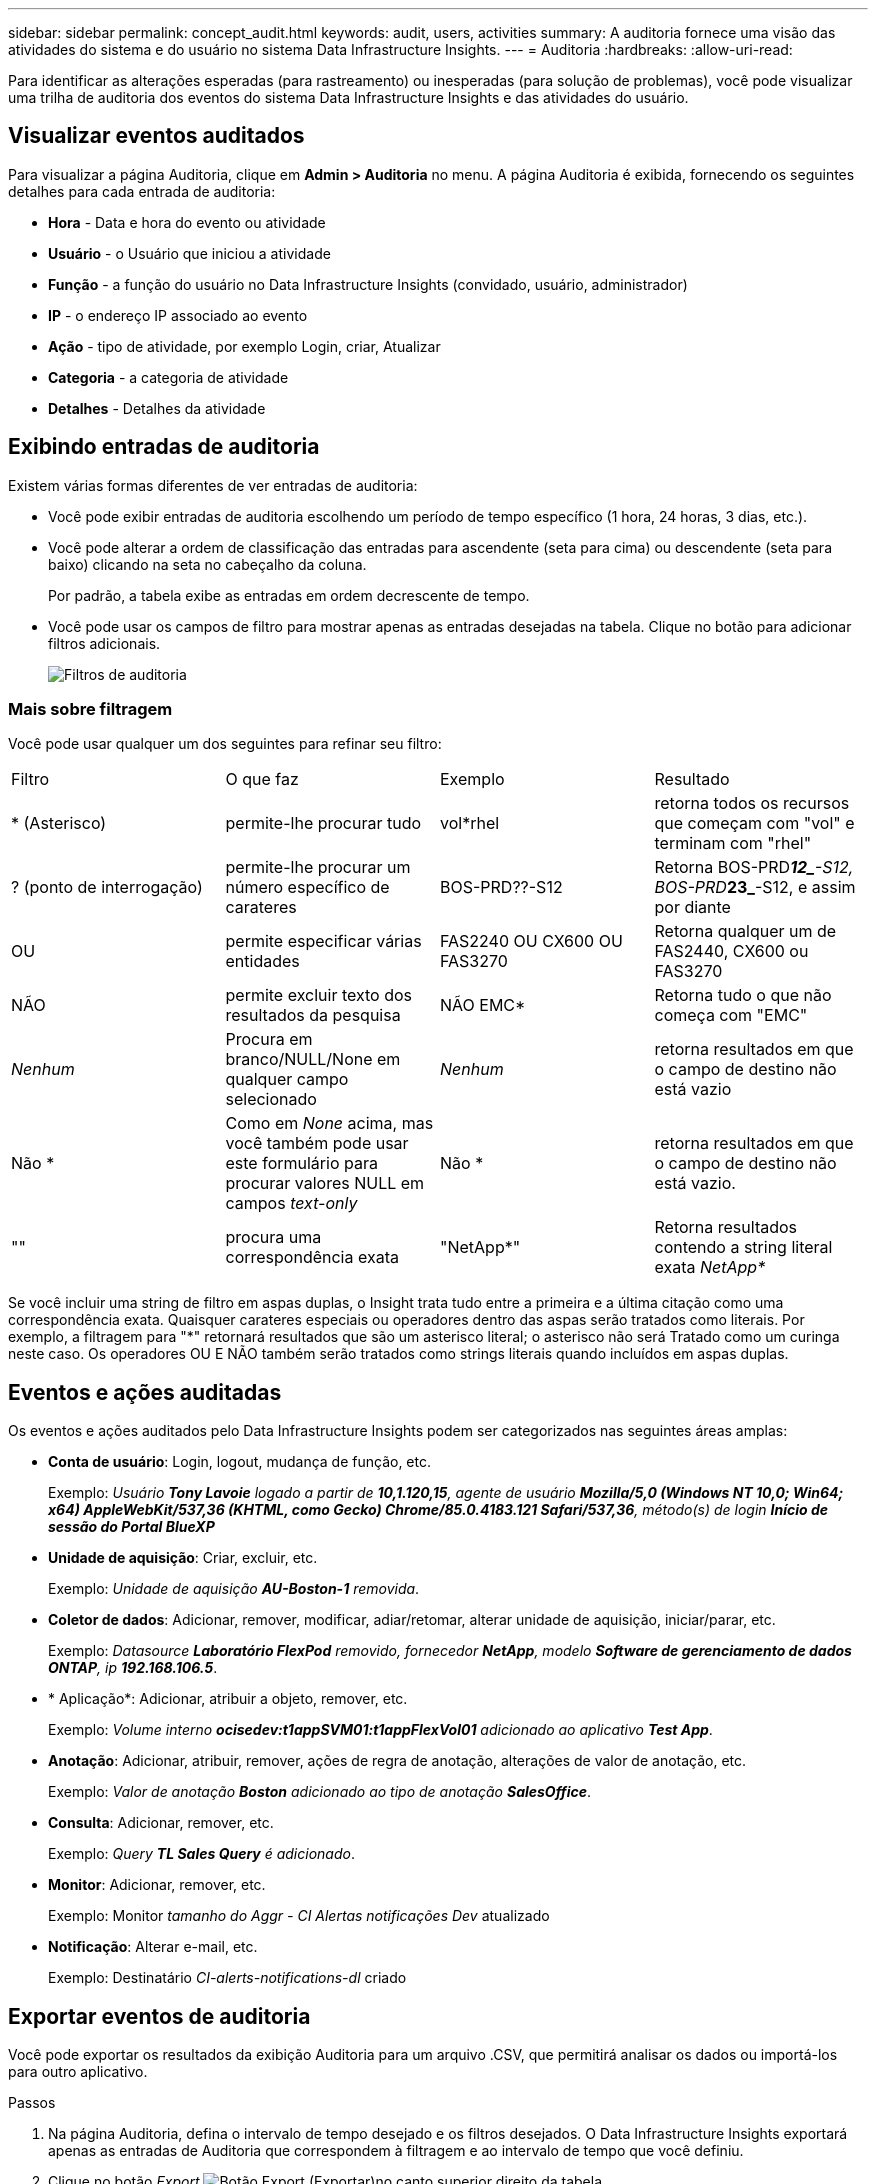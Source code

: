 ---
sidebar: sidebar 
permalink: concept_audit.html 
keywords: audit, users, activities 
summary: A auditoria fornece uma visão das atividades do sistema e do usuário no sistema Data Infrastructure Insights. 
---
= Auditoria
:hardbreaks:
:allow-uri-read: 


[role="lead"]
Para identificar as alterações esperadas (para rastreamento) ou inesperadas (para solução de problemas), você pode visualizar uma trilha de auditoria dos eventos do sistema Data Infrastructure Insights e das atividades do usuário.



== Visualizar eventos auditados

Para visualizar a página Auditoria, clique em *Admin > Auditoria* no menu. A página Auditoria é exibida, fornecendo os seguintes detalhes para cada entrada de auditoria:

* *Hora* - Data e hora do evento ou atividade
* *Usuário* - o Usuário que iniciou a atividade
* *Função* - a função do usuário no Data Infrastructure Insights (convidado, usuário, administrador)
* *IP* - o endereço IP associado ao evento
* *Ação* - tipo de atividade, por exemplo Login, criar, Atualizar
* *Categoria* - a categoria de atividade
* *Detalhes* - Detalhes da atividade




== Exibindo entradas de auditoria

Existem várias formas diferentes de ver entradas de auditoria:

* Você pode exibir entradas de auditoria escolhendo um período de tempo específico (1 hora, 24 horas, 3 dias, etc.).
* Você pode alterar a ordem de classificação das entradas para ascendente (seta para cima) ou descendente (seta para baixo) clicando na seta no cabeçalho da coluna.
+
Por padrão, a tabela exibe as entradas em ordem decrescente de tempo.

* Você pode usar os campos de filtro para mostrar apenas as entradas desejadas na tabela. Clique no botão para adicionar filtros adicionais.
+
image:Audit_Filters.png["Filtros de auditoria"]





=== Mais sobre filtragem

Você pode usar qualquer um dos seguintes para refinar seu filtro:

|===


| Filtro | O que faz | Exemplo | Resultado 


| * (Asterisco) | permite-lhe procurar tudo | vol*rhel | retorna todos os recursos que começam com "vol" e terminam com "rhel" 


| ? (ponto de interrogação) | permite-lhe procurar um número específico de carateres | BOS-PRD??-S12 | Retorna BOS-PRD**__12_**-S12, BOS-PRD**__23_**-S12, e assim por diante 


| OU | permite especificar várias entidades | FAS2240 OU CX600 OU FAS3270 | Retorna qualquer um de FAS2440, CX600 ou FAS3270 


| NÃO | permite excluir texto dos resultados da pesquisa | NÃO EMC* | Retorna tudo o que não começa com "EMC" 


| _Nenhum_ | Procura em branco/NULL/None em qualquer campo selecionado | _Nenhum_ | retorna resultados em que o campo de destino não está vazio 


| Não * | Como em _None_ acima, mas você também pode usar este formulário para procurar valores NULL em campos _text-only_ | Não * | retorna resultados em que o campo de destino não está vazio. 


| "" | procura uma correspondência exata | "NetApp*" | Retorna resultados contendo a string literal exata _NetApp*_ 
|===
Se você incluir uma string de filtro em aspas duplas, o Insight trata tudo entre a primeira e a última citação como uma correspondência exata. Quaisquer carateres especiais ou operadores dentro das aspas serão tratados como literais. Por exemplo, a filtragem para "*" retornará resultados que são um asterisco literal; o asterisco não será Tratado como um curinga neste caso. Os operadores OU E NÃO também serão tratados como strings literais quando incluídos em aspas duplas.



== Eventos e ações auditadas

Os eventos e ações auditados pelo Data Infrastructure Insights podem ser categorizados nas seguintes áreas amplas:

* *Conta de usuário*: Login, logout, mudança de função, etc.
+
Exemplo: _Usuário *Tony Lavoie* logado a partir de *10,1.120,15*, agente de usuário *Mozilla/5,0 (Windows NT 10,0; Win64; x64) AppleWebKit/537,36 (KHTML, como Gecko) Chrome/85.0.4183.121 Safari/537,36*, método(s) de login *Início de sessão do Portal BlueXP _*

* *Unidade de aquisição*: Criar, excluir, etc.
+
Exemplo: _Unidade de aquisição *AU-Boston-1* removida_.

* *Coletor de dados*: Adicionar, remover, modificar, adiar/retomar, alterar unidade de aquisição, iniciar/parar, etc.
+
Exemplo: _Datasource *Laboratório FlexPod* removido, fornecedor *NetApp*, modelo *Software de gerenciamento de dados ONTAP*, ip *192.168.106.5_*.

* * Aplicação*: Adicionar, atribuir a objeto, remover, etc.
+
Exemplo: _Volume interno *ocisedev:t1appSVM01:t1appFlexVol01* adicionado ao aplicativo *Test App_*.

* *Anotação*: Adicionar, atribuir, remover, ações de regra de anotação, alterações de valor de anotação, etc.
+
Exemplo: _Valor de anotação *Boston* adicionado ao tipo de anotação *SalesOffice_*.

* *Consulta*: Adicionar, remover, etc.
+
Exemplo: _Query *TL Sales Query* é adicionado_.

* *Monitor*: Adicionar, remover, etc.
+
Exemplo: Monitor _tamanho do Aggr - CI Alertas notificações Dev_ atualizado

* *Notificação*: Alterar e-mail, etc.
+
Exemplo: Destinatário _CI-alerts-notifications-dl_ criado





== Exportar eventos de auditoria

Você pode exportar os resultados da exibição Auditoria para um arquivo .CSV, que permitirá analisar os dados ou importá-los para outro aplicativo.

.Passos
. Na página Auditoria, defina o intervalo de tempo desejado e os filtros desejados. O Data Infrastructure Insights exportará apenas as entradas de Auditoria que correspondem à filtragem e ao intervalo de tempo que você definiu.
. Clique no botão _Export_ image:ExportButton.png["Botão Export (Exportar)"]no canto superior direito da tabela.


Os eventos de auditoria exibidos serão exportados para um arquivo .CSV, até um máximo de 10.000 linhas.



== Retenção de dados de auditoria

O período de tempo que o Data Infrastructure Insights retém os dados de auditoria é baseado na sua Edição:

* Edição básica: Os dados de auditoria são mantidos por 30 dias
* Edições Standard e Premium: Os dados de auditoria são retidos por 1 ano mais 1 dia


As entradas de auditoria mais antigas do que o tempo de retenção são automaticamente eliminadas. Nenhuma interação do usuário é necessária.



== Solução de problemas

Aqui você encontrará sugestões para solucionar problemas com a Auditoria.

|===


| *Problema:* | *Tente isto:* 


| Vejo mensagens de auditoria me informando que um monitor foi exportado. | A exportação de uma configuração de monitor personalizada geralmente é usada por engenheiros da NetApp durante o desenvolvimento e teste de novos recursos. Se você não esperava ver essa mensagem, considere explorar as ações do usuário nomeado na ação auditada ou entre em Contato com o suporte. 
|===